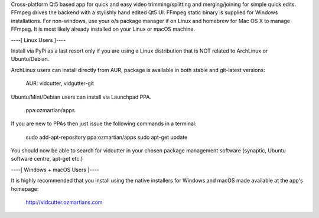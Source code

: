 Cross-platform Qt5 based app for quick and easy video trimming/splitting and merging/joining for simple quick edits.
FFmpeg drives the backend with a stylishly hand edited Qt5 UI. FFmpeg static binary is supplied for Windows installations.
For non-windows, use your o/s package manager if on Linux and homebrew for Mac OS X to manage FFmpeg. It is most likely already installed on your Linux or macOS machine.

----[ Linux Users ]----

Install via PyPi as a last resort only if you are using a Linux distribution that is NOT related to ArchLinux or Ubuntu/Debian.

ArchLinux users can install directly from AUR, package is available in both stable and git-latest versions:

    AUR: vidcutter, vidgutter-git

Ubuntu/Mint/Debian users can install via Launchpad PPA.

    ppa:ozmartian/apps

If you are new to PPAs then just issue the following commands in a terminal:

    sudo add-apt-repository ppa:ozmartian/apps
    sudo apt-get update

You should now be able to search for vidcutter in your chosen package management software (synaptic, Ubuntu software centre, apt-get etc.)


----[ Windows + macOS Users ]----

It is highly recommended that you install using the native installers for Windows and macOS made available at the app's homepage:

    http://vidcutter.ozmartians.com


